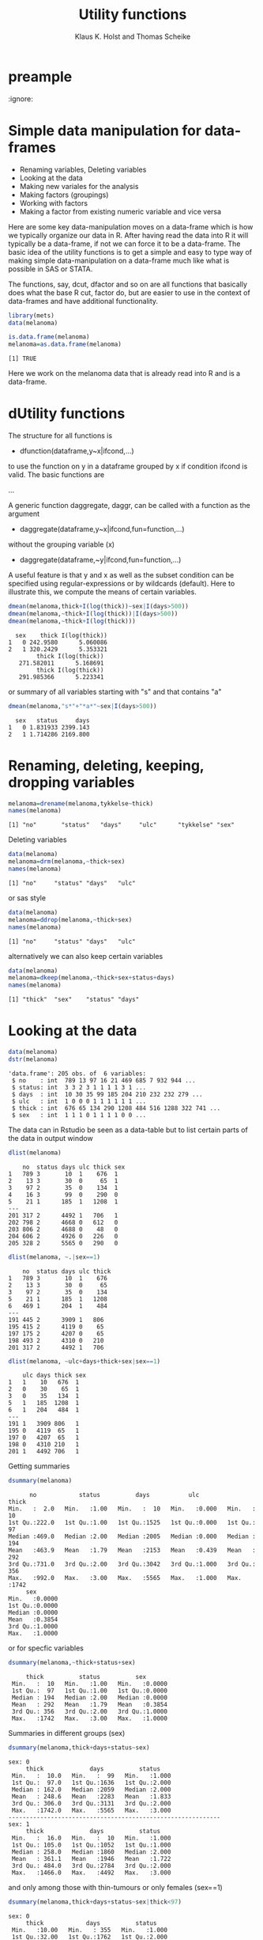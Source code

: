 * preample 							     
  :ignore:

  #+TITLE: Utility functions
  #+AUTHOR: Klaus K. Holst and Thomas Scheike
  #+email: k.k.holst@biostat.ku.dk
  #+LATEX_CLASS: tufte-handout
  #+LATEX_CLASS_OPTIONS: [a4paper]
  #+PROPERTY: header-args:R  :session *R* :cache yes :width 550 :height 450
  #+PROPERTY: header-args  :eval never-export :exports both :results output :tangle yes :comments yes 
  #+PROPERTY: header-args:R+ :colnames yes :rownames no :hlines yes
  #+OPTIONS: timestamp:t title:t date:t author:t creator:nil toc:nil 
  #+OPTIONS: h:4 num:t tags:nil d:t ^:{}
  #+LATEX_HEADER: \lstset{language=R,keywords={},morekeywords={}}
  #+LATEX_HEADER: \usepackage{zlmtt}
  #+LATEX_HEADER: \setlength{\parindent}{0em}
  #+LATEX_HEADER: %%\setlength{\parindent}{default}
  #+LaTeX: \setlength{\parindent}{0em} %\setlength{\parindent}{default}


* Simple data manipulation for data-frames 

   -  Renaming variables, Deleting variables
   -  Looking at the data
   -  Making new variales for the analysis
   -  Making factors (groupings)
   -  Working with factors
   -  Making a factor from existing numeric variable and vice versa


Here are some key data-manipulation moves on a data-frame which is how we typically organize our data in R. 
After having read the data into R it will typically be a data-frame, if not we 
can force it to be a data-frame.   The basic idea of the utility functions is 
to get a simple and easy to type way of making simple data-manipulation on a 
data-frame much like what is possible in SAS or STATA.  

The functions, say,  dcut, dfactor and so on are all functions that basically does what 
the base R cut, factor do, but are easier to use in the context of data-frames 
and have additional functionality. 

#+BEGIN_SRC R :results no :exports code :session *R* :cache no 
library(mets)
data(melanoma)
#+END_SRC

#+RESULTS:
#+begin_example
Loading required package: timereg
Loading required package: survival
Loading required package: lava
lava version 1.5.1
mets version 1.2.1.2

Attaching package: ‘mets’

The following object is masked _by_ ‘.GlobalEnv’:

    object.defined

Warning message:
failed to assign RegisteredNativeSymbol for cor to cor since cor is already defined in the ‘mets’ namespace
#+end_example

#+BEGIN_SRC R :results output  :exports both :session *R* :cache no 
is.data.frame(melanoma)
melanoma=as.data.frame(melanoma)
#+END_SRC

#+RESULTS:
: [1] TRUE


Here we work on the melanoma data that is already read into R and is 
a data-frame.


* dUtility functions 

The structure for all functions 
is  

-  dfunction(dataframe,y~x|ifcond,...)

to use the function on y in a dataframe grouped by x if 
condition ifcond is valid. The basic functions are 

...


A generic function daggregate, daggr,  can be called with a function as the 
argument 


-  daggregate(dataframe,y~x|ifcond,fun=function,...)

without the grouping variable (x)

-  daggregate(dataframe,~y|ifcond,fun=function,...)

A useful feature is that y and x as well as the subset condition
can be specified using regular-expressions or by wildcards (default).
Here to illustrate this, we compute the means of certain variables. 

#+BEGIN_SRC R :results output :exports both :session *R* :cache no 
dmean(melanoma,thick+I(log(thick))~sex|I(days>500))
dmean(melanoma,~thick+I(log(thick))|I(days>500))
dmean(melanoma,~thick+I(log(thick)))
#+END_SRC

#+RESULTS:
:   sex    thick I(log(thick))
: 1   0 242.9580      5.060086
: 2   1 320.2429      5.353321
:         thick I(log(thick)) 
:    271.582011      5.168691
:         thick I(log(thick)) 
:    291.985366      5.223341

or summary of all variables starting with "s" and that contains "a"

#+BEGIN_SRC R :results output :exports both :session *R* :cache no 
dmean(melanoma,"s*"+"*a*"~sex|I(days>500))
#+END_SRC

#+RESULTS:
:   sex   status     days
: 1   0 1.831933 2399.143
: 2   1 1.714286 2169.800


* Renaming, deleting, keeping, dropping  variables

#+BEGIN_SRC R :results output :exports both :session *R* :cache no 
melanoma=drename(melanoma,tykkelse~thick)
names(melanoma)
#+END_SRC

#+RESULTS:
: [1] "no"       "status"   "days"     "ulc"      "tykkelse" "sex"


Deleting variables

#+BEGIN_SRC R :results output :exports both :session *R* :cache no 
data(melanoma)
melanoma=drm(melanoma,~thick+sex)
names(melanoma)
#+END_SRC

#+RESULTS:
: [1] "no"     "status" "days"   "ulc"

or sas style

#+BEGIN_SRC R :results output :exports both :session *R* :cache no 
data(melanoma)
melanoma=ddrop(melanoma,~thick+sex)
names(melanoma)
#+END_SRC

#+RESULTS:
: [1] "no"     "status" "days"   "ulc"

alternatively we can also keep certain variables

#+BEGIN_SRC R :results output :exports both :session *R* :cache no 
data(melanoma)
melanoma=dkeep(melanoma,~thick+sex+status+days)
names(melanoma)
#+END_SRC

#+RESULTS:
: [1] "thick"  "sex"    "status" "days"


* Looking at the data 

#+BEGIN_SRC R :results output :exports both :session *R* :cache no 
data(melanoma)
dstr(melanoma)
#+END_SRC

#+RESULTS:
: 'data.frame':	205 obs. of  6 variables:
:  $ no    : int  789 13 97 16 21 469 685 7 932 944 ...
:  $ status: int  3 3 2 3 1 1 1 1 3 1 ...
:  $ days  : int  10 30 35 99 185 204 210 232 232 279 ...
:  $ ulc   : int  1 0 0 0 1 1 1 1 1 1 ...
:  $ thick : int  676 65 134 290 1208 484 516 1288 322 741 ...
:  $ sex   : int  1 1 1 0 1 1 1 1 0 0 ...

The data can in Rstudio be seen as a data-table but to list certain parts of 
the data in output window 

#+BEGIN_SRC R :results output :exports both :session *R* :cache no 
dlist(melanoma)
#+END_SRC

#+RESULTS:
#+begin_example
    no  status days ulc thick sex
1   789 3       10  1    676  1  
2    13 3       30  0     65  1  
3    97 2       35  0    134  1  
4    16 3       99  0    290  0  
5    21 1      185  1   1208  1  
---                              
201 317 2      4492 1   706   1  
202 798 2      4668 0   612   0  
203 806 2      4688 0    48   0  
204 606 2      4926 0   226   0  
205 328 2      5565 0   290   0
#+end_example

#+BEGIN_SRC R :results output :exports both :session *R* :cache no 
dlist(melanoma, ~.|sex==1)
#+END_SRC

#+RESULTS:
#+begin_example
    no  status days ulc thick
1   789 3       10  1    676 
2    13 3       30  0     65 
3    97 2       35  0    134 
5    21 1      185  1   1208 
6   469 1      204  1    484 
---                          
191 445 2      3909 1   806  
195 415 2      4119 0    65  
197 175 2      4207 0    65  
198 493 2      4310 0   210  
201 317 2      4492 1   706
#+end_example

#+BEGIN_SRC R :results output :exports both :session *R* :cache no 
dlist(melanoma, ~ulc+days+thick+sex|sex==1)
#+END_SRC

#+RESULTS:
#+begin_example
    ulc days thick sex
1   1    10   676  1  
2   0    30    65  1  
3   0    35   134  1  
5   1   185  1208  1  
6   1   204   484  1  
---                   
191 1   3909 806   1  
195 0   4119  65   1  
197 0   4207  65   1  
198 0   4310 210   1  
201 1   4492 706   1
#+end_example


Getting summaries

#+BEGIN_SRC R :results output :exports both :session *R* :cache no 
dsummary(melanoma)
#+END_SRC

#+RESULTS:
#+begin_example
       no            status          days           ulc            thick     
 Min.   :  2.0   Min.   :1.00   Min.   :  10   Min.   :0.000   Min.   :  10  
 1st Qu.:222.0   1st Qu.:1.00   1st Qu.:1525   1st Qu.:0.000   1st Qu.:  97  
 Median :469.0   Median :2.00   Median :2005   Median :0.000   Median : 194  
 Mean   :463.9   Mean   :1.79   Mean   :2153   Mean   :0.439   Mean   : 292  
 3rd Qu.:731.0   3rd Qu.:2.00   3rd Qu.:3042   3rd Qu.:1.000   3rd Qu.: 356  
 Max.   :992.0   Max.   :3.00   Max.   :5565   Max.   :1.000   Max.   :1742  
      sex        
 Min.   :0.0000  
 1st Qu.:0.0000  
 Median :0.0000  
 Mean   :0.3854  
 3rd Qu.:1.0000  
 Max.   :1.0000
#+end_example

or for specfic variables

#+BEGIN_SRC R :results output :exports both :session *R* :cache no 
dsummary(melanoma,~thick+status+sex)
#+END_SRC

#+RESULTS:
:      thick          status          sex        
:  Min.   :  10   Min.   :1.00   Min.   :0.0000  
:  1st Qu.:  97   1st Qu.:1.00   1st Qu.:0.0000  
:  Median : 194   Median :2.00   Median :0.0000  
:  Mean   : 292   Mean   :1.79   Mean   :0.3854  
:  3rd Qu.: 356   3rd Qu.:2.00   3rd Qu.:1.0000  
:  Max.   :1742   Max.   :3.00   Max.   :1.0000

Summaries in different groups (sex)

#+BEGIN_SRC R :results output :exports both :session *R* :cache no 
dsummary(melanoma,thick+days+status~sex)
#+END_SRC

#+RESULTS:
#+begin_example
sex: 0
     thick             days          status     
 Min.   :  10.0   Min.   :  99   Min.   :1.000  
 1st Qu.:  97.0   1st Qu.:1636   1st Qu.:2.000  
 Median : 162.0   Median :2059   Median :2.000  
 Mean   : 248.6   Mean   :2283   Mean   :1.833  
 3rd Qu.: 306.0   3rd Qu.:3131   3rd Qu.:2.000  
 Max.   :1742.0   Max.   :5565   Max.   :3.000  
------------------------------------------------------------ 
sex: 1
     thick             days          status     
 Min.   :  16.0   Min.   :  10   Min.   :1.000  
 1st Qu.: 105.0   1st Qu.:1052   1st Qu.:1.000  
 Median : 258.0   Median :1860   Median :2.000  
 Mean   : 361.1   Mean   :1946   Mean   :1.722  
 3rd Qu.: 484.0   3rd Qu.:2784   3rd Qu.:2.000  
 Max.   :1466.0   Max.   :4492   Max.   :3.000
#+end_example

and only among those with thin-tumours or only females (sex==1)

#+BEGIN_SRC R :results output :exports both :session *R* :cache no 
dsummary(melanoma,thick+days+status~sex|thick<97)
#+END_SRC

#+RESULTS:
#+begin_example
sex: 0
     thick            days          status     
 Min.   :10.00   Min.   : 355   Min.   :1.000  
 1st Qu.:32.00   1st Qu.:1762   1st Qu.:2.000  
 Median :64.00   Median :2227   Median :2.000  
 Mean   :51.48   Mean   :2425   Mean   :2.034  
 3rd Qu.:65.00   3rd Qu.:3185   3rd Qu.:2.000  
 Max.   :81.00   Max.   :4688   Max.   :3.000  
------------------------------------------------------------ 
sex: 1
     thick            days          status     
 Min.   :16.00   Min.   :  30   Min.   :1.000  
 1st Qu.:30.00   1st Qu.:1820   1st Qu.:2.000  
 Median :65.00   Median :2886   Median :2.000  
 Mean   :55.75   Mean   :2632   Mean   :1.875  
 3rd Qu.:81.00   3rd Qu.:3328   3rd Qu.:2.000  
 Max.   :81.00   Max.   :4207   Max.   :3.000
#+end_example

#+BEGIN_SRC R :results output :exports both :session *R* :cache no 
dsummary(melanoma,thick+status~+1|sex==1)
#+END_SRC

#+RESULTS:
:      thick            status     
:  Min.   :  16.0   Min.   :1.000  
:  1st Qu.: 105.0   1st Qu.:1.000  
:  Median : 258.0   Median :2.000  
:  Mean   : 361.1   Mean   :1.722  
:  3rd Qu.: 484.0   3rd Qu.:2.000  
:  Max.   :1466.0   Max.   :3.000


Tables between variables

#+BEGIN_SRC R :results output :exports both :session *R* :cache no 
dtable(melanoma,~status+sex)
#+END_SRC

#+RESULTS:
: 
:        sex  0  1
: status          
: 1          28 29
: 2          91 43
: 3           7  7

All bivariate tables

#+BEGIN_SRC R :results output :exports both :session *R* :cache no 
dtable(melanoma,~status+sex+ulc,level=2)
#+END_SRC

#+RESULTS:
#+begin_example

   status
sex  1  2  3
  0 28 91  7
  1 29 43  7

   status
ulc  1  2  3
  0 16 92  7
  1 41 42  7

   sex
ulc  0  1
  0 79 36
  1 47 43
#+end_example

All univariate tables

#+BEGIN_SRC R :results output :exports both :session *R* :cache no 
dtable(melanoma,~status+sex+ulc,level=1)
#+END_SRC

#+RESULTS:
#+begin_example

status
  1   2   3 
 57 134  14 

sex
  0   1 
126  79 

ulc
  0   1 
115  90
#+end_example

* Making new variales for the analysis

To define a bunch of new covariates within a data-frame

#+BEGIN_SRC R :results output :exports both :session *R* :cache no 
melanoma= transform(melanoma, 
           thick2=thick^2, 
           lthick=log(thick) ) 
dhead(melanoma)
#+END_SRC

#+RESULTS:
:    no status days ulc thick sex  thick2   lthick
: 1 789      3   10   1   676   1  456976 6.516193
: 2  13      3   30   0    65   1    4225 4.174387
: 3  97      2   35   0   134   1   17956 4.897840
: 4  16      3   99   0   290   0   84100 5.669881
: 5  21      1  185   1  1208   1 1459264 7.096721
: 6 469      1  204   1   484   1  234256 6.182085


When the above definitions are done using a condition this can be achieved 
using the dtransform function that extends transform with a possible condition  

#+BEGIN_SRC R :results output :exports both :session *R* :cache no 
 melanoma=dtransform(melanoma,ll=thick*1.05^ulc,sex==1)  
 melanoma=dtransform(melanoma,ll=thick,sex!=1)  
 dmean(melanoma,ll~sex+ulc)
#+END_SRC

#+RESULTS:
:   sex ulc       ll
: 1   0   0 173.7342
: 2   1   0 197.3611
: 3   0   1 374.5532
: 4   1   1 523.1198





* Making factors (groupings)

On the melanoma data the variable thick gives the thickness of the melanom tumour. For some analyses we would like to make a factor depending on the thickness. This can be done in several different ways

#+BEGIN_SRC R :results output :exports both :session *R* :cache no 
melanoma=dcut(melanoma,~thick,breaks=c(0,200,500,800,2000))
#+END_SRC

#+RESULTS:

New variable is named thickcat.0 by default.

To see levels of factors in data-frame
#+BEGIN_SRC R :results output :exports both :session *R* :cache no 
dlevels(melanoma)
#+END_SRC

#+RESULTS:
: thickcat.0 #levels=:4 
: [1] "[0,200]"     "(200,500]"   "(500,800]"   "(800,2e+03]"
: -----------------------------------------

Checking group sizes 
#+BEGIN_SRC R :results output :exports both :session *R* :cache no 
dtable(melanoma,~thickcat.0)
#+END_SRC

#+RESULTS:
: 
: thickcat.0
:     [0,200]   (200,500]   (500,800] (800,2e+03] 
:         109          64          20          12

With adding to the data-frame directly 
#+BEGIN_SRC R :results output :exports both :session *R* :cache no 
dcut(melanoma,breaks=c(0,200,500,800,2000)) <- gr.thick1~thick
dlevels(melanoma)
#+END_SRC

#+RESULTS:
: thickcat.0 #levels=:4 
: [1] "[0,200]"     "(200,500]"   "(500,800]"   "(800,2e+03]"
: -----------------------------------------
: gr.thick1 #levels=:4 
: [1] "[0,200]"     "(200,500]"   "(500,800]"   "(800,2e+03]"
: -----------------------------------------

new variable is named thickcat.0 (after first cut-point), 
or to get quartiles with default names thick.cat.4 

#+BEGIN_SRC R :results output :exports both :session *R* :cache no 
dcut(melanoma) <- ~ thick  ### new variable is thickcat.4
dlevels(melanoma)
#+END_SRC

#+RESULTS:
: thickcat.0 #levels=:4 
: [1] "[0,200]"     "(200,500]"   "(500,800]"   "(800,2e+03]"
: -----------------------------------------
: gr.thick1 #levels=:4 
: [1] "[0,200]"     "(200,500]"   "(500,800]"   "(800,2e+03]"
: -----------------------------------------
: thickcat.4 #levels=:4 
: [1] "[10,97]"        "(97,194]"       "(194,356]"      "(356,1.74e+03]"
: -----------------------------------------

or median groups, here starting again with the original data, 

#+BEGIN_SRC R :results output :exports both :session *R* :cache no 
data(melanoma)
dcut(melanoma,breaks=2) <- ~ thick  ### new variable is thick.2
dlevels(melanoma)
#+END_SRC

#+RESULTS:
: thickcat.2 #levels=:2 
: [1] "[10,194]"       "(194,1.74e+03]"
: -----------------------------------------



to control new names

#+BEGIN_SRC R :results output :exports both :session *R* :cache no 
data(melanoma)
mela= dcut(melanoma,thickcat4+dayscat4~thick+days,breaks=4)
dlevels(mela)
#+END_SRC

#+RESULTS:
: thickcat4 #levels=:4 
: [1] "[10,97]"        "(97,194]"       "(194,356]"      "(356,1.74e+03]"
: -----------------------------------------
: dayscat4 #levels=:4 
: [1] "[10,1.52e+03]"       "(1.52e+03,2e+03]"    "(2e+03,3.04e+03]"   
: [4] "(3.04e+03,5.56e+03]"
: -----------------------------------------

or

#+BEGIN_SRC R :results output :exports both :session *R* :cache no 
data(melanoma)
dcut(melanoma,breaks=4) <- thickcat4+dayscat4~thick+days
dlevels(melanoma)
#+END_SRC

#+RESULTS:
: thickcat4 #levels=:4 
: [1] "[10,97]"        "(97,194]"       "(194,356]"      "(356,1.74e+03]"
: -----------------------------------------
: dayscat4 #levels=:4 
: [1] "[10,1.52e+03]"       "(1.52e+03,2e+03]"    "(2e+03,3.04e+03]"   
: [4] "(3.04e+03,5.56e+03]"
: -----------------------------------------

This can also be typed out more specifically

#+BEGIN_SRC R :results output :exports both :session *R* :cache no 
melanoma$gthick = cut(melanoma$thick,breaks=c(0,200,500,800,2000))
melanoma$gthick = cut(melanoma$thick,breaks=quantile(melanoma$thick),include.lowest=TRUE)
#+END_SRC

#+RESULTS:


* Working with factors

To see levels of covariates in data-frame

#+BEGIN_SRC R :results output :exports both :session *R* :cache no 
data(melanoma)
dcut(melanoma,breaks=4) <- thickcat4~thick
dlevels(melanoma) 
#+END_SRC

#+RESULTS:
: thickcat4 #levels=:4 
: [1] "[10,97]"        "(97,194]"       "(194,356]"      "(356,1.74e+03]"
: -----------------------------------------

To relevel the factor

#+BEGIN_SRC R :results output :exports both :session *R* :cache no 
dtable(melanoma,~thickcat4)
melanoma = drelevel(melanoma,~thickcat4,ref="(194,356]")
dlevels(melanoma)
#+END_SRC

#+RESULTS:
#+begin_example

thickcat4
       [10,97]       (97,194]      (194,356] (356,1.74e+03] 
            56             53             45             51
thickcat4 #levels=:4 
[1] "[10,97]"        "(97,194]"       "(194,356]"      "(356,1.74e+03]"
-----------------------------------------
thickcat4.(194,356] #levels=:4 
[1] "(194,356]"      "[10,97]"        "(97,194]"       "(356,1.74e+03]"
-----------------------------------------
#+end_example

or to take the third level in the list of levels, same as above, 

#+BEGIN_SRC R :results output :exports both :session *R* :cache no 
melanoma = drelevel(melanoma,~thickcat4,ref=2)
dlevels(melanoma)
#+END_SRC

#+RESULTS:
: thickcat4 #levels=:4 
: [1] "[10,97]"        "(97,194]"       "(194,356]"      "(356,1.74e+03]"
: -----------------------------------------
: thickcat4.(194,356] #levels=:4 
: [1] "(194,356]"      "[10,97]"        "(97,194]"       "(356,1.74e+03]"
: -----------------------------------------
: thickcat4.2 #levels=:4 
: [1] "(97,194]"       "[10,97]"        "(194,356]"      "(356,1.74e+03]"
: -----------------------------------------


To combine levels of a factor (first combinining first 3 groups into one)

#+BEGIN_SRC R :results output :exports both :session *R* :cache no 
melanoma = drelevel(melanoma,~thickcat4,newlevels=1:3)
dlevels(melanoma)
#+END_SRC

#+RESULTS:
#+begin_example
thickcat4 #levels=:4 
[1] "[10,97]"        "(97,194]"       "(194,356]"      "(356,1.74e+03]"
-----------------------------------------
thickcat4.(194,356] #levels=:4 
[1] "(194,356]"      "[10,97]"        "(97,194]"       "(356,1.74e+03]"
-----------------------------------------
thickcat4.2 #levels=:4 
[1] "(97,194]"       "[10,97]"        "(194,356]"      "(356,1.74e+03]"
-----------------------------------------
thickcat4.1:3 #levels=:2 
[1] "[10,97]-(194,356]" "(356,1.74e+03]"   
-----------------------------------------
#+end_example

or to combine groups 1 and 2 into one group and 3 and 4 into another

#+BEGIN_SRC R :results output :exports both :session *R* :cache no 
dkeep(melanoma) <- ~thick+thickcat4
melanoma = drelevel(melanoma,gthick2~thickcat4,newlevels=list(1:2,3:4))
dlevels(melanoma)
#+END_SRC

#+RESULTS:
: thickcat4 #levels=:4 
: [1] "[10,97]"        "(97,194]"       "(194,356]"      "(356,1.74e+03]"
: -----------------------------------------
: gthick2 #levels=:2 
: [1] "[10,97]-(97,194]"         "(194,356]-(356,1.74e+03]"
: -----------------------------------------


Changing order of factor levels 

#+BEGIN_SRC R :results output :exports both :session *R* :cache no 
dfactor(melanoma,levels=c(3,1,2,4)) <-  thickcat4.2~thickcat4
dlevel(melanoma,~ "thickcat4*")
dtable(melanoma,~thickcat4+thickcat4.2)
#+END_SRC

#+RESULTS:
#+begin_example
thickcat4 #levels=:4 
[1] "[10,97]"        "(97,194]"       "(194,356]"      "(356,1.74e+03]"
-----------------------------------------
thickcat4.2 #levels=:4 
[1] "(194,356]"      "[10,97]"        "(97,194]"       "(356,1.74e+03]"
-----------------------------------------

               thickcat4.2 (194,356] [10,97] (97,194] (356,1.74e+03]
thickcat4                                                           
[10,97]                            0      56        0              0
(97,194]                           0       0       53              0
(194,356]                         45       0        0              0
(356,1.74e+03]                     0       0        0             51
#+end_example

Combine levels but now control factor-level names 
#+BEGIN_SRC R :results output :exports both :session *R* :cache no 
melanoma=drelevel(melanoma,gthick3~thickcat4,newlevels=list(group1.2=1:2,group3.4=3:4))
dlevels(melanoma)
#+END_SRC

#+RESULTS:
#+begin_example
thickcat4 #levels=:4 
[1] "[10,97]"        "(97,194]"       "(194,356]"      "(356,1.74e+03]"
-----------------------------------------
gthick2 #levels=:2 
[1] "[10,97]-(97,194]"         "(194,356]-(356,1.74e+03]"
-----------------------------------------
thickcat4.2 #levels=:4 
[1] "(194,356]"      "[10,97]"        "(97,194]"       "(356,1.74e+03]"
-----------------------------------------
gthick3 #levels=:2 
[1] "group1.2" "group3.4"
-----------------------------------------
#+end_example


* Making a factor from existing numeric variable and vice versa

A numeric variable "status" with values 1,2,3 into a factor by

#+BEGIN_SRC R :results output :exports both :session *R* :cache no 
data(melanoma)
melanoma = dfactor(melanoma,~status, labels=c("malignant-melanoma","censoring","dead-other"))
melanoma = dfactor(melanoma,sexl~sex,labels=c("females","males"))
dtable(melanoma,~sexl+status.f)
#+END_SRC

#+RESULTS:
: 
:         status.f malignant-melanoma censoring dead-other
: sexl                                                    
: females                          28        91          7
: males                            29        43          7

A gender factor with values "M", "F" can be converted into numerics by

#+BEGIN_SRC R :results output :exports both :session *R* :cache no 
melanoma = dnumeric(melanoma,~sexl)
dstr(melanoma,"sex*")
dtable(melanoma,~'sex*',level=2)
#+END_SRC

#+RESULTS:
#+begin_example
'data.frame':	205 obs. of  3 variables:
 $ sex   : int  1 1 1 0 1 1 1 1 0 0 ...
 $ sexl  : Factor w/ 2 levels "females","males": 2 2 2 1 2 2 2 2 1 1 ...
 $ sexl.n: num  2 2 2 1 2 2 2 2 1 1 ...

         sex
sexl        0   1
  females 126   0
  males     0  79

      sex
sexl.n   0   1
     1 126   0
     2   0  79

      sexl
sexl.n females males
     1     126     0
     2       0    79
#+end_example


